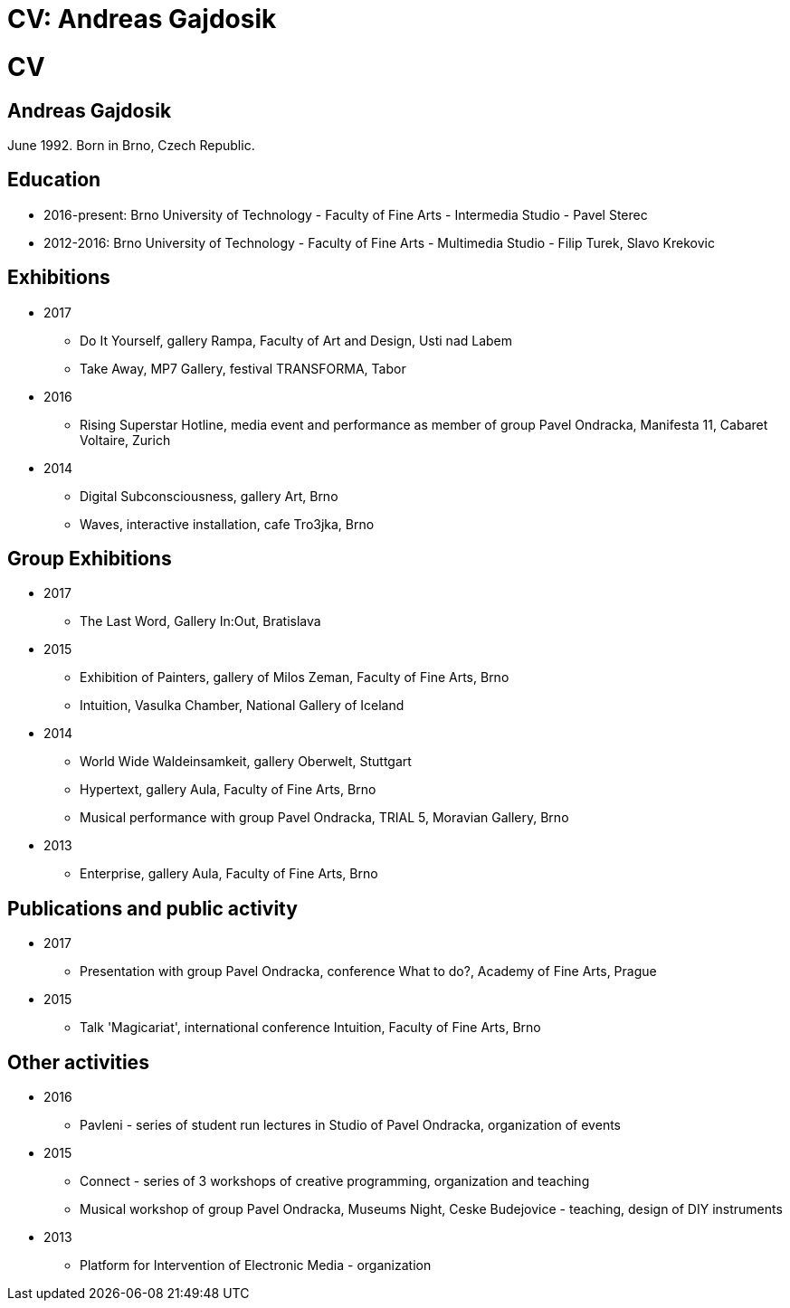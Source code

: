 = CV: Andreas Gajdosik
//Disables the title page
ifdef::backend-pdf[:notitle:]

[discrete]
= CV

== Andreas Gajdosik

June 1992. Born in Brno, Czech Republic.

== Education

- 2016-present: Brno University of Technology - Faculty of Fine Arts - Intermedia Studio - Pavel Sterec +
- 2012-2016: Brno University of Technology - Faculty of Fine Arts - Multimedia Studio - Filip Turek, Slavo Krekovic +

== Exhibitions
* 2017
** Do It Yourself, gallery Rampa, Faculty of Art and Design, Usti nad Labem
** Take Away, MP7 Gallery, festival TRANSFORMA, Tabor
* 2016
** Rising Superstar Hotline, media event and performance as member of group Pavel Ondracka, Manifesta 11, Cabaret Voltaire, Zurich
* 2014
** Digital Subconsciousness, gallery Art, Brno
** Waves, interactive installation, cafe Tro3jka, Brno

== Group Exhibitions
* 2017
** The Last Word, Gallery In:Out, Bratislava
* 2015
** Exhibition of Painters, gallery of Milos Zeman, Faculty of Fine Arts, Brno
** Intuition, Vasulka Chamber, National Gallery of Iceland
* 2014
** World Wide Waldeinsamkeit, gallery Oberwelt, Stuttgart
** Hypertext, gallery Aula, Faculty of Fine Arts, Brno
** Musical performance with group Pavel Ondracka, TRIAL 5, Moravian Gallery, Brno
* 2013
** Enterprise, gallery Aula, Faculty of Fine Arts, Brno

<<<
== Publications and public activity
* 2017
** Presentation with group Pavel Ondracka, conference What to do?, Academy of Fine Arts, Prague
* 2015
** Talk 'Magicariat', international conference Intuition, Faculty of Fine Arts, Brno


== Other activities

* 2016
** Pavleni - series of student run lectures in Studio of Pavel Ondracka, organization of events
* 2015
** Connect - series of 3 workshops of creative programming, organization and teaching
** Musical workshop of group Pavel Ondracka, Museums Night, Ceske Budejovice - teaching, design of DIY instruments 
* 2013
** Platform for Intervention of Electronic Media - organization
